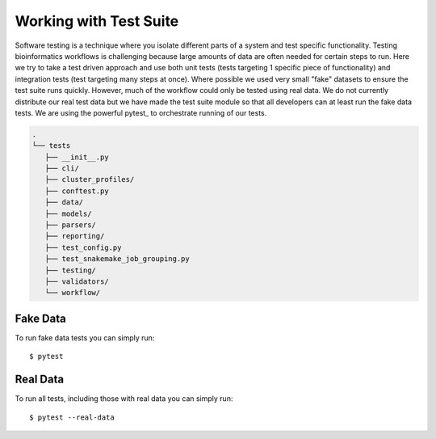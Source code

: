 
Working with Test Suite
=======================

Software testing is a technique where you isolate different parts of a system and test specific functionality.
Testing bioinformatics workflows is challenging because large amounts of data are often needed for certain steps to run.
Here we try to take a test driven approach and use both unit tests (tests targeting 1 specific piece of functionality) and integration tests (test targeting many steps at once).
Where possible we used very small "fake" datasets to ensure the test suite runs quickly.
However, much of the workflow could only be tested using real data.
We do not currently distribute our real test data but we have made the test suite module so that all developers can at least run the fake data tests.
We are using the powerful pytest_ to orchestrate running of our tests.

.. code-block:: bash

   .
   └── tests
      ├── __init__.py
      ├── cli/
      ├── cluster_profiles/
      ├── conftest.py
      ├── data/
      ├── models/
      ├── parsers/
      ├── reporting/
      ├── test_config.py
      ├── test_snakemake_job_grouping.py
      ├── testing/
      ├── validators/
      └── workflow/


Fake Data
---------

To run fake data tests you can simply run::

   $ pytest

Real Data
---------

To run all tests, including those with real data you can simply run::

   $ pytest --real-data
